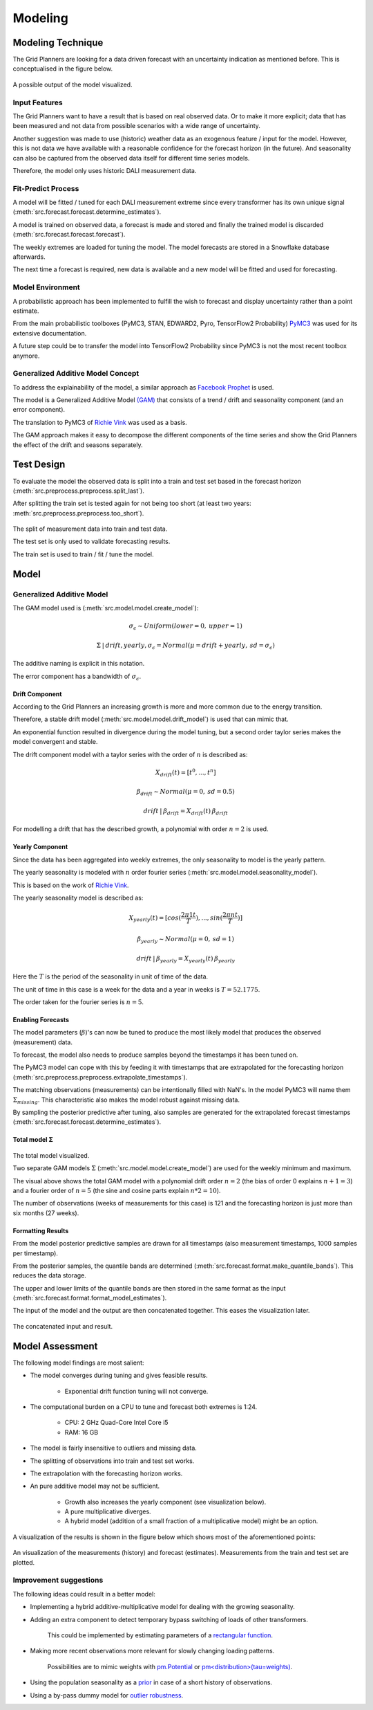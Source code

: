 Modeling
========


Modeling Technique
------------------

The Grid Planners are looking for a data driven forecast with an uncertainty indication as mentioned before.
This is conceptualised in the figure below.

 .. image:: _static/img/autumn_spring_load.png
    :width: 400px
    :align: center

A possible output of the model visualized.


Input Features
~~~~~~~~~~~~~~

The Grid Planners want to have a result that is based on real observed data.
Or to make it more explicit; data that has been measured and not data from possible scenarios with a wide range of uncertainty.

Another suggestion was made to use (historic) weather data as an exogenous feature / input for the model.
However, this is not data we have available with a reasonable confidence for the forecast horizon (in the future).
And seasonality can also be captured from the observed data itself for different time series models.

Therefore, the model only uses historic DALI measurement data.


Fit-Predict Process
~~~~~~~~~~~~~~~~~~~

A model will be fitted / tuned for each DALI measurement extreme since every transformer has its own unique signal (:meth:`src.forecast.forecast.determine_estimates`).

A model is trained on observed data, a forecast is made and stored and finally the trained model is discarded (:meth:`src.forecast.forecast.forecast`).

.. image:: _static/img/process_modeling.png
    :height: 250px
    :align: center

The weekly extremes are loaded for tuning the model. The model forecasts are stored in a Snowflake database afterwards.

The next time a forecast is required, new data is available and a new model will be fitted and used for forecasting.


Model Environment
~~~~~~~~~~~~~~~~~

A probabilistic approach has been implemented to fulfill the wish to forecast and display uncertainty rather than a point estimate.

From the main probabilistic toolboxes (PyMC3, STAN, EDWARD2, Pyro, TensorFlow2 Probability) `PyMC3 <https://docs.pymc.io/en/stable/>`__ was used for its extensive documentation.

A future step could be to transfer the model into TensorFlow2 Probability since PyMC3 is not the most recent toolbox anymore.


Generalized Additive Model Concept
~~~~~~~~~~~~~~~~~~~~~~~~~~~~~~~~~~

To address the explainability of the model, a similar approach as `Facebook Prophet <https://facebook.github.io/prophet/>`__ is used.

The model is a Generalized Additive Model `(GAM) <https://en.wikipedia.org/wiki/Generalized_additive_model>`__ that consists of a trend / drift and seasonality component (and an error component).

The translation to PyMC3 of `Richie Vink <https://www.ritchievink.com/blog/2018/10/09/build-facebooks-prophet-in-pymc3-bayesian-time-series-analyis-with-generalized-additive-models/>`__ was used as a basis.

The GAM approach makes it easy to decompose the different components of the time series and show the Grid Planners the effect of the drift and seasons separately.


Test Design
-----------

To evaluate the model the observed data is split into a train and test set based in the forecast horizon (:meth:`src.preprocess.preprocess.split_last`).

After splitting the train set is tested again for not being too short (at least two years: :meth:`src.preprocess.preprocess.too_short`).

 .. image:: _static/img/train_test.png
    :width: 600px
    :align: center

The split of measurement data into train and test data.

The test set is only used to validate forecasting results.

The train set is used to train / fit / tune the model.


Model
-----

Generalized Additive Model
~~~~~~~~~~~~~~~~~~~~~~~~~~

The GAM model used is (:meth:`src.model.model.create_model`):

.. math::
   \sigma_\epsilon \sim Uniform(lower=0, \:upper=1)

.. math::
   \Sigma\:|\:drift, yearly, \sigma_\epsilon = Normal(\mu=drift + yearly, \:sd=\sigma_\epsilon)

The additive naming is explicit in this notation.

The error component has a bandwidth of :math:`\sigma_\epsilon`.


Drift Component
^^^^^^^^^^^^^^^

According to the Grid Planners an increasing growth is more and more common due to the energy transition.

Therefore, a stable drift model (:meth:`src.model.model.drift_model`) is used that can mimic that.

An exponential function resulted in divergence during the model tuning, but a second order taylor series makes the model convergent and stable.

The drift component model with a taylor series with the order of :math:`n` is described as:

.. math::
   X_{drift}(t) = [t^0, ...,  t^n]

.. math::
   \beta_{drift} \sim Normal(\mu=0, \:sd=0.5)

.. math::
   drift\:|\:\beta_{drift} = X_{drift}(t)\:\beta_{drift}

For modelling a drift that has the described growth, a polynomial with order :math:`n=2` is used.


Yearly Component
^^^^^^^^^^^^^^^^

Since the data has been aggregated into weekly extremes, the only seasonality to model is the yearly pattern.

The yearly seasonality is modeled with :math:`n` order fourier series (:meth:`src.model.model.seasonality_model`).

This is based on the work of `Richie Vink <https://www.ritchievink.com/blog/2018/10/09/build-facebooks-prophet-in-pymc3-bayesian-time-series-analyis-with-generalized-additive-models/>`__.

The yearly seasonality model is described as:

.. math::
   X_{yearly}(t) = [cos(\frac{2 \pi 1 t}{T}), ..., sin(\frac{2 \pi n t}{T})]

.. math::
   \beta_{yearly} \sim Normal(\mu=0, \:sd=1)

.. math::
   drift\:|\:\beta_{yearly} = X_{yearly}(t)\:\beta_{yearly}

Here the :math:`T` is the period of the seasonality in unit of time of the data.

The unit of time in this case is a week for the data and a year in weeks is :math:`T=52.1775`.

The order taken for the fourier series is :math:`n=5`.


Enabling Forecasts
^^^^^^^^^^^^^^^^^^

The model parameters (:math:`\beta`)'s can now be tuned to produce the most likely model that produces the observed (measurement) data.

To forecast, the model also needs to produce samples beyond the timestamps it has been tuned on.

The PyMC3 model can cope with this by feeding it with timestamps that are extrapolated for the forecasting horizon (:meth:`src.preprocess.preprocess.extrapolate_timestamps`).

The matching observations (measurements) can be intentionally filled with NaN's.
In the model PyMC3 will name them :math:`\Sigma_{missing}`.
This characteristic also makes the model robust against missing data.

By sampling the posterior predictive after tuning, also samples are generated for the extrapolated forecast timestamps (:meth:`src.forecast.forecast.determine_estimates`).


Total model Σ
^^^^^^^^^^^^^

 .. image:: _static/img/graph_model.png
    :width: 600px
    :align: center

The total model visualized.

Two separate GAM models :math:`\Sigma` (:meth:`src.model.model.create_model`) are used for the weekly minimum and maximum.

The visual above shows the total GAM model with a polynomial drift order :math:`n=2` (the bias of order 0 explains :math:`n+1=3`) and a fourier order of :math:`n=5` (the sine and cosine parts explain :math:`n*2=10`).

The number of observations (weeks of measurements for this case) is 121 and the forecasting horizon is just more than six months (27 weeks).


Formatting Results
^^^^^^^^^^^^^^^^^^

From the model posterior predictive samples are drawn for all timestamps (also measurement timestamps, 1000 samples per timestamp).

From the posterior samples, the quantile bands are determined (:meth:`src.forecast.format.make_quantile_bands`).
This reduces the data storage.

The upper and lower limits of the quantile bands are then stored in the same format as the input (:meth:`src.forecast.format.format_model_estimates`).

The input of the model and the output are then concatenated together.
This eases the visualization later.

 .. image:: _static/img/data_stored.png
    :width: 800px
    :align: center

The concatenated input and result.


Model Assessment
----------------

The following model findings are most salient:

* The model converges during tuning and gives feasible results.

    * Exponential drift function tuning will not converge.

* The computational burden on a CPU to tune and forecast both extremes is 1:24.

    * CPU: 2 GHz Quad-Core Intel Core i5
    * RAM: 16 GB

* The model is fairly insensitive to outliers and missing data.
* The splitting of observations into train and test set works.
* The extrapolation with the forecasting horizon works.
* An pure additive model may not be sufficient.

    * Growth also increases the yearly component (see visualization below).
    * A pure multiplicative diverges.
    * A hybrid model (addition of a small fraction of a multiplicative model) might be an option.

A visualization of the results is shown in the figure below which shows most of the aforementioned points:

 .. image:: _static/img/additive_model.png
    :width: 800px
    :align: center

An visualization of the measurements (history) and forecast (estimates).
Measurements from the train and test set are plotted.


Improvement suggestions
~~~~~~~~~~~~~~~~~~~~~~~

The following ideas could result in a better model:

* Implementing a hybrid additive-multiplicative model for dealing with the growing seasonality.
* Adding an extra component to detect temporary bypass switching of loads of other transformers.

    This could be implemented by estimating parameters of a `rectangular function <https://en.wikipedia.org/wiki/Rectangular_function>`__.

* Making more recent observations more relevant for slowly changing loading patterns.

    Possibilities are to mimic weights with `pm.Potential <https://discourse.pymc.io/t/how-to-run-logistic-regression-with-weighted-samples/5689>`__ or `pm<distribution>(tau=weights) <https://discourse.pymc.io/t/pm-sample-posterior-predictive-not-working-with-weights/5698/11>`__.

* Using the population seasonality as a `prior <https://minimizeregret.com/post/2019/04/16/modeling-short-time-series-with-prior-knowledge/>`__ in case of a short history of observations.
* Using a by-pass dummy model for `outlier robustness <https://docs.pymc.io/en/stable/pymc-examples/examples/generalized_linear_models/GLM-robust-with-outlier-detection.html>`__.
